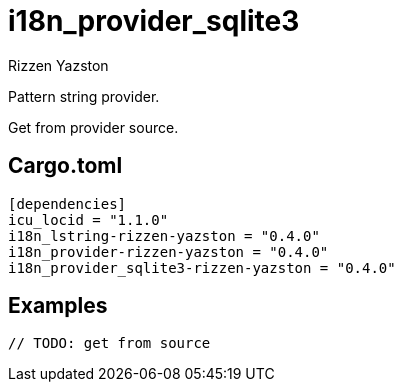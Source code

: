 = i18n_provider_sqlite3
Rizzen Yazston
:BufferProvider: https://docs.rs/icu_provider/latest/icu_provider/buf/trait.BufferProvider.html
:CLDR: https://cldr.unicode.org/
:ICU4X: https://github.com/unicode-org/icu4x
:Unicode_Consortium: https://home.unicode.org/

Pattern string provider.

Get from provider source.

== Cargo.toml

```
[dependencies]
icu_locid = "1.1.0"
i18n_lstring-rizzen-yazston = "0.4.0"
i18n_provider-rizzen-yazston = "0.4.0"
i18n_provider_sqlite3-rizzen-yazston = "0.4.0"
```

== Examples

```
// TODO: get from source
```
